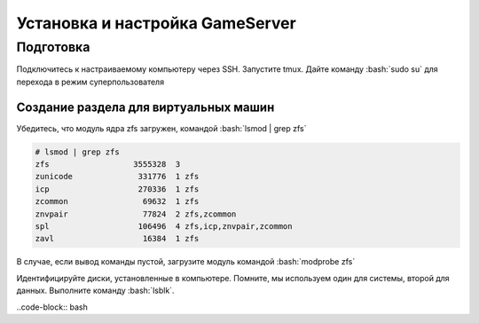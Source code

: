 Установка и настройка GameServer
################################

.. role:: bash(code)
   :language: bash


Подготовка
**********

Подключитесь к настраиваемому компьютеру через SSH. 
Запустите tmux.
Дайте команду :bash:`sudo su` для перехода в режим суперпользователя

Создание раздела для виртуальных машин
======================================

Убедитесь, что модуль ядра zfs загружен, командой :bash:`lsmod | grep zfs`

.. code-block:: bash

    # lsmod | grep zfs
    zfs                  3555328  3
    zunicode              331776  1 zfs
    icp                   270336  1 zfs
    zcommon                69632  1 zfs
    znvpair                77824  2 zfs,zcommon
    spl                   106496  4 zfs,icp,znvpair,zcommon
    zavl                   16384  1 zfs

В случае, если вывод команды пустой, загрузите модуль командой :bash:`modprobe zfs`

Идентифицируйте диски, установленные в компьютере. Помните, мы используем один для системы, второй для данных. Выполните команду :bash:`lsblk`.

..code-block:: bash




